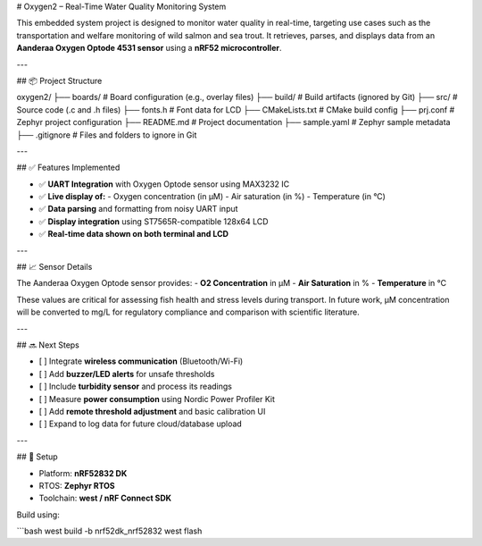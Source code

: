 # Oxygen2 – Real-Time Water Quality Monitoring System

This embedded system project is designed to monitor water quality in real-time, targeting use cases such as the transportation and welfare monitoring of wild salmon and sea trout. It retrieves, parses, and displays data from an **Aanderaa Oxygen Optode 4531 sensor** using a **nRF52 microcontroller**.

---

## 📦 Project Structure

oxygen2/
├── boards/ # Board configuration (e.g., overlay files)
├── build/ # Build artifacts (ignored by Git)
├── src/ # Source code (.c and .h files)
├── fonts.h # Font data for LCD
├── CMakeLists.txt # CMake build config
├── prj.conf # Zephyr project configuration
├── README.md # Project documentation
├── sample.yaml # Zephyr sample metadata
├── .gitignore # Files and folders to ignore in Git

---

## ✅ Features Implemented

- ✅ **UART Integration** with Oxygen Optode sensor using MAX3232 IC  
- ✅ **Live display of:**
  - Oxygen concentration (in µM)
  - Air saturation (in %)
  - Temperature (in °C)
- ✅ **Data parsing** and formatting from noisy UART input  
- ✅ **Display integration** using ST7565R-compatible 128x64 LCD  
- ✅ **Real-time data shown on both terminal and LCD**

---

## 📈 Sensor Details

The Aanderaa Oxygen Optode sensor provides:
- **O2 Concentration** in µM  
- **Air Saturation** in %  
- **Temperature** in °C  

These values are critical for assessing fish health and stress levels during transport. In future work, µM concentration will be converted to mg/L for regulatory compliance and comparison with scientific literature.

---

## 🔜 Next Steps

- [ ] Integrate **wireless communication** (Bluetooth/Wi-Fi)
- [ ] Add **buzzer/LED alerts** for unsafe thresholds
- [ ] Include **turbidity sensor** and process its readings
- [ ] Measure **power consumption** using Nordic Power Profiler Kit
- [ ] Add **remote threshold adjustment** and basic calibration UI
- [ ] Expand to log data for future cloud/database upload

---

## 🔧 Setup

- Platform: **nRF52832 DK**
- RTOS: **Zephyr RTOS**
- Toolchain: **west / nRF Connect SDK**

Build using:

```bash
west build -b nrf52dk_nrf52832
west flash
